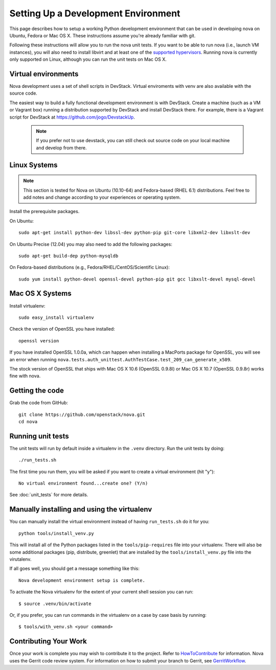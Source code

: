 ..
      Copyright 2010-2011 United States Government as represented by the
      Administrator of the National Aeronautics and Space Administration.
      All Rights Reserved.

      Licensed under the Apache License, Version 2.0 (the "License"); you may
      not use this file except in compliance with the License. You may obtain
      a copy of the License at

          http://www.apache.org/licenses/LICENSE-2.0

      Unless required by applicable law or agreed to in writing, software
      distributed under the License is distributed on an "AS IS" BASIS, WITHOUT
      WARRANTIES OR CONDITIONS OF ANY KIND, either express or implied. See the
      License for the specific language governing permissions and limitations
      under the License.

Setting Up a Development Environment
====================================

This page describes how to setup a working Python development
environment that can be used in developing nova on Ubuntu, Fedora or
Mac OS X. These instructions assume you're already familiar with
git.

Following these instructions will allow you to run the nova unit
tests. If you want to be able to run nova (i.e., launch VM instances),
you will also need to install libvirt and at least one of the
`supported hypervisors`_. Running nova is currently only supported on
Linux, although you can run the unit tests on Mac OS X.

.. _supported hypervisors: http://wiki.openstack.org/HypervisorSupportMatrix

Virtual environments
--------------------

Nova development uses a set of shell scripts in DevStack. Virtual
enviroments with venv are also available with the source code.

The easiest way to build a fully functional development environment is
with DevStack. Create a machine (such as a VM or Vagrant box) running a
distribution supported by DevStack and install DevStack there. For
example, there is a Vagrant script for DevStack at https://github.com/jogo/DevstackUp.

 .. note::

    If you prefer not to use devstack, you can still check out source code on your local
    machine and develop from there.

Linux Systems
-------------

.. note::

  This section is tested for Nova on Ubuntu (10.10-64) and
  Fedora-based (RHEL 6.1) distributions. Feel free to add notes and
  change according to your experiences or operating system.

Install the prerequisite packages.

On Ubuntu::

  sudo apt-get install python-dev libssl-dev python-pip git-core libxml2-dev libxslt-dev

On Ubuntu Precise (12.04) you may also need to add the following packages::

  sudo apt-get build-dep python-mysqldb

On Fedora-based distributions (e.g., Fedora/RHEL/CentOS/Scientific Linux)::

  sudo yum install python-devel openssl-devel python-pip git gcc libxslt-devel mysql-devel


Mac OS X Systems
----------------

Install virtualenv::

    sudo easy_install virtualenv

Check the version of OpenSSL you have installed::

    openssl version

If you have installed OpenSSL 1.0.0a, which can happen when installing a
MacPorts package for OpenSSL, you will see an error when running
``nova.tests.auth_unittest.AuthTestCase.test_209_can_generate_x509``.

The stock version of OpenSSL that ships with Mac OS X 10.6 (OpenSSL 0.9.8l)
or Mac OS X 10.7 (OpenSSL 0.9.8r) works fine with nova.


Getting the code
----------------
Grab the code from GitHub::

    git clone https://github.com/openstack/nova.git
    cd nova


Running unit tests
------------------
The unit tests will run by default inside a virtualenv in the ``.venv``
directory. Run the unit tests by doing::

    ./run_tests.sh

The first time you run them, you will be asked if you want to create a virtual
environment (hit "y")::

    No virtual environment found...create one? (Y/n)

See :doc:`unit_tests` for more details.

.. _virtualenv:

Manually installing and using the virtualenv
--------------------------------------------

You can manually install the virtual environment instead of having
``run_tests.sh`` do it for you::

  python tools/install_venv.py

This will install all of the Python packages listed in the
``tools/pip-requires`` file into your virtualenv. There will also be some
additional packages (pip, distribute, greenlet) that are installed
by the ``tools/install_venv.py`` file into the virutalenv.

If all goes well, you should get a message something like this::

  Nova development environment setup is complete.

To activate the Nova virtualenv for the extent of your current shell session
you can run::

     $ source .venv/bin/activate

Or, if you prefer, you can run commands in the virtualenv on a case by case
basis by running::

     $ tools/with_venv.sh <your command>

Contributing Your Work
----------------------

Once your work is complete you may wish to contribute it to the project. 
Refer to HowToContribute_ for information.
Nova uses the Gerrit code review system. For information on how to submit
your branch to Gerrit, see GerritWorkflow_.

.. _GerritWorkflow: http://wiki.openstack.org/GerritWorkflow
.. _HowToContribute: http://wiki.openstack.org/HowToContribute

